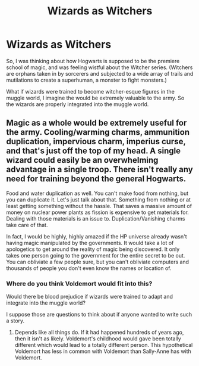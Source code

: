#+TITLE: Wizards as Witchers

* Wizards as Witchers
:PROPERTIES:
:Author: BloodBark
:Score: 6
:DateUnix: 1555150789.0
:DateShort: 2019-Apr-13
:FlairText: Prompt
:END:
So, I was thinking about how Hogwarts is supposed to be the premiere school of magic, and was feeling wistful about the Witcher series. (Witchers are orphans taken in by sorcerers and subjected to a wide array of trails and mutilations to create a superhuman, a monster to fight monsters.)

What if wizards were trained to become witcher-esque figures in the muggle world, I imagine the would be extremely valuable to the army. So the wizards are properly integrated into the muggle world.


** Magic as a whole would be extremely useful for the army. Cooling/warming charms, ammunition duplication, impervious charm, imperius curse, and that's just off the top of my head. A single wizard could easily be an overwhelming advantage in a single troop. There isn't really any need for training beyond the general Hogwarts.

Food and water duplication as well. You can't make food from nothing, but you can duplicate it. Let's just talk about that. Something from nothing or at least getting something without the hassle. That saves a massive amount of money on nuclear power plants as fission is expensive to get materials for. Dealing with those materials is an issue to. Duplication/Vanishing charms take care of that.

In fact, I would be highly, highly amazed if the HP universe already wasn't having magic manipulated by the governments. It would take a lot of apologetics to get around the reality of magic being discovered. It only takes one person going to the government for the entire secret to be out. You can obliviate a few people sure, but you can't obliviate computers and thousands of people you don't even know the names or location of.
:PROPERTIES:
:Author: RisingEarth
:Score: 3
:DateUnix: 1555157512.0
:DateShort: 2019-Apr-13
:END:

*** Where do you think Voldemort would fit into this?

Would there be blood prejudice if wizards were trained to adapt and integrate into the muggle world?

I suppose those are questions to think about if anyone wanted to write such a story.
:PROPERTIES:
:Author: BloodBark
:Score: 1
:DateUnix: 1555161745.0
:DateShort: 2019-Apr-13
:END:

**** Depends like all things do. If it had happened hundreds of years ago, then it isn't as likely. Voldemort's childhood would gave been totally different which would lead to a totally different person. This hypothetical Voldemort has less in common with Voldemort than Sally-Anne has with Voldemort.
:PROPERTIES:
:Author: RisingEarth
:Score: 1
:DateUnix: 1555162499.0
:DateShort: 2019-Apr-13
:END:
